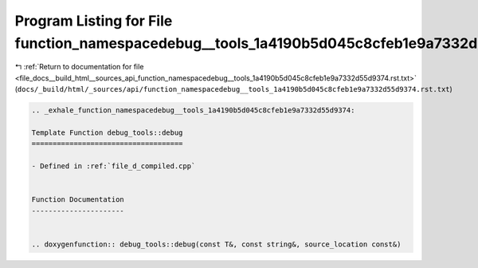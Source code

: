 
.. _program_listing_file_docs__build_html__sources_api_function_namespacedebug__tools_1a4190b5d045c8cfeb1e9a7332d55d9374.rst.txt:

Program Listing for File function_namespacedebug__tools_1a4190b5d045c8cfeb1e9a7332d55d9374.rst.txt
==================================================================================================

|exhale_lsh| :ref:`Return to documentation for file <file_docs__build_html__sources_api_function_namespacedebug__tools_1a4190b5d045c8cfeb1e9a7332d55d9374.rst.txt>` (``docs/_build/html/_sources/api/function_namespacedebug__tools_1a4190b5d045c8cfeb1e9a7332d55d9374.rst.txt``)

.. |exhale_lsh| unicode:: U+021B0 .. UPWARDS ARROW WITH TIP LEFTWARDS

.. code-block:: cpp

   .. _exhale_function_namespacedebug__tools_1a4190b5d045c8cfeb1e9a7332d55d9374:
   
   Template Function debug_tools::debug
   ====================================
   
   - Defined in :ref:`file_d_compiled.cpp`
   
   
   Function Documentation
   ----------------------
   
   
   .. doxygenfunction:: debug_tools::debug(const T&, const string&, source_location const&)
